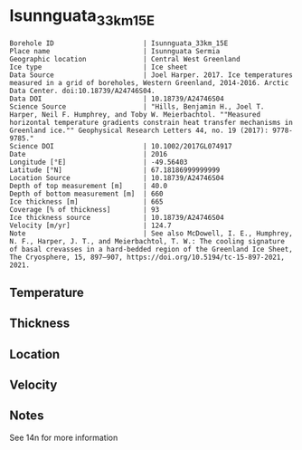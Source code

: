 * Isunnguata_33km_15E
:PROPERTIES:
:header-args:jupyter-python+: :session ds :kernel ds
:clearpage: t
:END:

#+NAME: ingest_meta
#+BEGIN_SRC bash :results verbatim :exports results
cat meta.bsv | sed 's/|/@| /' | column -s"@" -t
#+END_SRC

#+RESULTS: ingest_meta
#+begin_example
Borehole ID                      | Isunnguata_33km_15E
Place name                       | Isunnguata Sermia
Geographic location              | Central West Greenland
Ice type                         | Ice sheet
Data Source                      | Joel Harper. 2017. Ice temperatures measured in a grid of boreholes, Western Greenland, 2014-2016. Arctic Data Center. doi:10.18739/A24746S04.
Data DOI                         | 10.18739/A24746S04
Science Source                   | "Hills, Benjamin H., Joel T. Harper, Neil F. Humphrey, and Toby W. Meierbachtol. ""Measured horizontal temperature gradients constrain heat transfer mechanisms in Greenland ice."" Geophysical Research Letters 44, no. 19 (2017): 9778-9785."
Science DOI                      | 10.1002/2017GL074917
Date                             | 2016
Longitude [°E]                   | -49.56403
Latitude [°N]                    | 67.18186999999999
Location Source                  | 10.18739/A24746S04
Depth of top measurement [m]     | 40.0
Depth of bottom measurement [m]  | 660
Ice thickness [m]                | 665
Coverage [% of thickness]        | 93
Ice thickness source             | 10.18739/A24746S04
Velocity [m/yr]                  | 124.7
Note                             | See also McDowell, I. E., Humphrey, N. F., Harper, J. T., and Meierbachtol, T. W.: The cooling signature of basal crevasses in a hard-bedded region of the Greenland Ice Sheet, The Cryosphere, 15, 897–907, https://doi.org/10.5194/tc-15-897-2021, 2021.
#+end_example

** Temperature

** Thickness

** Location

** Velocity

** Notes

See 14n for more information

** Data                                                 :noexport:

#+NAME: ingest_data
#+BEGIN_SRC bash :exports results
cat data.csv | sort -t, -n -k1
#+END_SRC

#+RESULTS: ingest_data
|   d |      t |
|  40 | -10.94 |
|  60 | -11.13 |
|  80 | -11.31 |
| 100 |  -11.5 |
| 120 | -11.56 |
| 140 | -11.81 |
| 160 | -11.81 |
| 180 | -11.88 |
| 200 |  -12.0 |
| 220 | -12.06 |
| 240 | -11.94 |
| 260 |  -12.0 |
| 280 | -11.88 |
| 300 | -11.75 |
| 320 | -11.56 |
| 340 | -11.38 |
| 360 | -10.75 |
| 380 |  -10.5 |
| 400 | -10.31 |
| 420 |  -9.94 |
| 440 |  -9.44 |
| 460 |  -8.94 |
| 480 |  -8.31 |
| 500 |  -7.63 |
| 520 |  -6.94 |
| 530 |   -6.5 |
| 540 |  -6.06 |
| 550 |  -5.63 |
| 560 |  -5.25 |
| 570 |  -4.81 |
| 580 |  -4.31 |
| 590 |  -3.88 |
| 600 |  -3.38 |
| 610 |  -2.94 |
| 620 |  -2.44 |
| 630 |  -1.94 |
| 640 |  -1.38 |
| 650 |   -1.0 |
| 660 |   -0.5 |


